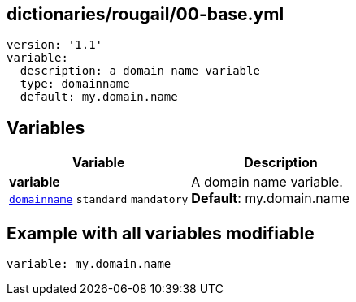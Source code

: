== dictionaries/rougail/00-base.yml

[,yaml]
----
version: '1.1'
variable:
  description: a domain name variable
  type: domainname
  default: my.domain.name
----
== Variables

[cols="112a,112a",options="header"]
|====
| Variable                                                                                                       | Description                                                                                                    
| 
**variable** +
`https://rougail.readthedocs.io/en/latest/variable.html#variables-types[domainname]` `standard` `mandatory`                                                                                                                | 
A domain name variable. +
**Default**: my.domain.name                                                                                                                
|====


== Example with all variables modifiable

[,yaml]
----
variable: my.domain.name
----

